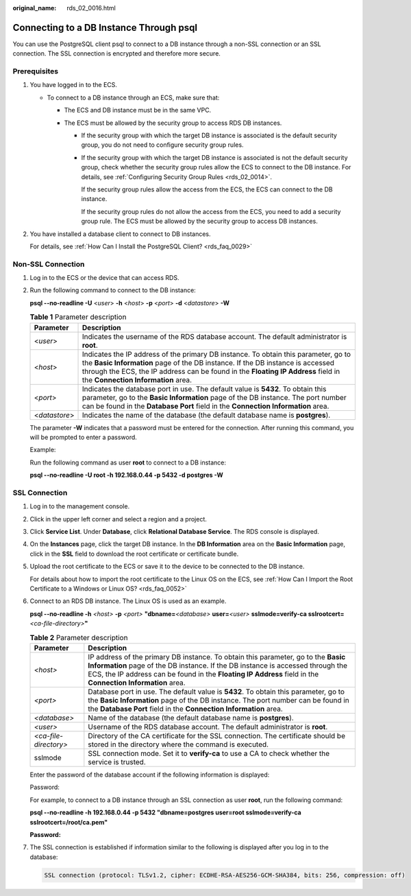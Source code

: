 :original_name: rds_02_0016.html

.. _rds_02_0016:

Connecting to a DB Instance Through psql
========================================

You can use the PostgreSQL client psql to connect to a DB instance through a non-SSL connection or an SSL connection. The SSL connection is encrypted and therefore more secure.

Prerequisites
-------------

#. You have logged in to the ECS.

   -  To connect to a DB instance through an ECS, make sure that:

      -  The ECS and DB instance must be in the same VPC.
      -  The ECS must be allowed by the security group to access RDS DB instances.

         -  If the security group with which the target DB instance is associated is the default security group, you do not need to configure security group rules.

         -  If the security group with which the target DB instance is associated is not the default security group, check whether the security group rules allow the ECS to connect to the DB instance. For details, see :ref:`Configuring Security Group Rules <rds_02_0014>`.

            If the security group rules allow the access from the ECS, the ECS can connect to the DB instance.

            If the security group rules do not allow the access from the ECS, you need to add a security group rule. The ECS must be allowed by the security group to access DB instances.

#. You have installed a database client to connect to DB instances.

   For details, see :ref:`How Can I Install the PostgreSQL Client? <rds_faq_0029>`

Non-SSL Connection
------------------

#. Log in to the ECS or the device that can access RDS.

#. Run the following command to connect to the DB instance:

   **psql --no-readline -U** <*user*> **-h** <*host*> **-p** <*port*> **-d** <*datastore*> **-W**

   .. table:: **Table 1** Parameter description

      +---------------+--------------------------------------------------------------------------------------------------------------------------------------------------------------------------------------------------------------------------------------------------------------------------------------------------+
      | Parameter     | Description                                                                                                                                                                                                                                                                                      |
      +===============+==================================================================================================================================================================================================================================================================================================+
      | <*user*>      | Indicates the username of the RDS database account. The default administrator is **root**.                                                                                                                                                                                                       |
      +---------------+--------------------------------------------------------------------------------------------------------------------------------------------------------------------------------------------------------------------------------------------------------------------------------------------------+
      | <*host*>      | Indicates the IP address of the primary DB instance. To obtain this parameter, go to the **Basic Information** page of the DB instance. If the DB instance is accessed through the ECS, the IP address can be found in the **Floating IP Address** field in the **Connection Information** area. |
      +---------------+--------------------------------------------------------------------------------------------------------------------------------------------------------------------------------------------------------------------------------------------------------------------------------------------------+
      | <*port*>      | Indicates the database port in use. The default value is **5432**. To obtain this parameter, go to the **Basic Information** page of the DB instance. The port number can be found in the **Database Port** field in the **Connection Information** area.                                        |
      +---------------+--------------------------------------------------------------------------------------------------------------------------------------------------------------------------------------------------------------------------------------------------------------------------------------------------+
      | <*datastore*> | Indicates the name of the database (the default database name is **postgres**).                                                                                                                                                                                                                  |
      +---------------+--------------------------------------------------------------------------------------------------------------------------------------------------------------------------------------------------------------------------------------------------------------------------------------------------+

   The parameter **-W** indicates that a password must be entered for the connection. After running this command, you will be prompted to enter a password.

   Example:

   Run the following command as user **root** to connect to a DB instance:

   **psql --no-readline -U root -h 192.168.0.44 -p 5432 -d postgres -W**

SSL Connection
--------------

#. Log in to the management console.

#. Click |image1| in the upper left corner and select a region and a project.

#. Click **Service List**. Under **Database**, click **Relational Database Service**. The RDS console is displayed.

#. On the **Instances** page, click the target DB instance. In the **DB Information** area on the **Basic Information** page, click |image2| in the **SSL** field to download the root certificate or certificate bundle.

#. Upload the root certificate to the ECS or save it to the device to be connected to the DB instance.

   For details about how to import the root certificate to the Linux OS on the ECS, see :ref:`How Can I Import the Root Certificate to a Windows or Linux OS? <rds_faq_0052>`

#. Connect to an RDS DB instance. The Linux OS is used as an example.

   **psql --no-readline -h** *<host>* **-p** *<port>* **"dbname=**\ *<database>* **user=**\ *<user>* **sslmode=verify-ca sslrootcert=**\ *<ca-file-directory>*\ **"**

   .. table:: **Table 2** Parameter description

      +-----------------------+------------------------------------------------------------------------------------------------------------------------------------------------------------------------------------------------------------------------------------------------------------------------------------+
      | Parameter             | Description                                                                                                                                                                                                                                                                        |
      +=======================+====================================================================================================================================================================================================================================================================================+
      | *<host>*              | IP address of the primary DB instance. To obtain this parameter, go to the **Basic Information** page of the DB instance. If the DB instance is accessed through the ECS, the IP address can be found in the **Floating IP Address** field in the **Connection Information** area. |
      +-----------------------+------------------------------------------------------------------------------------------------------------------------------------------------------------------------------------------------------------------------------------------------------------------------------------+
      | *<port>*              | Database port in use. The default value is **5432**. To obtain this parameter, go to the **Basic Information** page of the DB instance. The port number can be found in the **Database Port** field in the **Connection Information** area.                                        |
      +-----------------------+------------------------------------------------------------------------------------------------------------------------------------------------------------------------------------------------------------------------------------------------------------------------------------+
      | *<database>*          | Name of the database (the default database name is **postgres**).                                                                                                                                                                                                                  |
      +-----------------------+------------------------------------------------------------------------------------------------------------------------------------------------------------------------------------------------------------------------------------------------------------------------------------+
      | *<user>*              | Username of the RDS database account. The default administrator is **root**.                                                                                                                                                                                                       |
      +-----------------------+------------------------------------------------------------------------------------------------------------------------------------------------------------------------------------------------------------------------------------------------------------------------------------+
      | *<ca-file-directory>* | Directory of the CA certificate for the SSL connection. The certificate should be stored in the directory where the command is executed.                                                                                                                                           |
      +-----------------------+------------------------------------------------------------------------------------------------------------------------------------------------------------------------------------------------------------------------------------------------------------------------------------+
      | sslmode               | SSL connection mode. Set it to **verify-ca** to use a CA to check whether the service is trusted.                                                                                                                                                                                  |
      +-----------------------+------------------------------------------------------------------------------------------------------------------------------------------------------------------------------------------------------------------------------------------------------------------------------------+

   Enter the password of the database account if the following information is displayed:

   Password:

   For example, to connect to a DB instance through an SSL connection as user **root**, run the following command:

   **psql --no-readline -h 192.168.0.44 -p 5432 "dbname=postgres user=root sslmode=verify-ca sslrootcert=/root/ca.pem"**

   **Password:**

#. The SSL connection is established if information similar to the following is displayed after you log in to the database:

   .. code-block::

      SSL connection (protocol: TLSv1.2, cipher: ECDHE-RSA-AES256-GCM-SHA384, bits: 256, compression: off)

.. |image1| image:: /_static/images/en-us_image_0000001786854381.png
.. |image2| image:: /_static/images/en-us_image_0000001739815112.png
